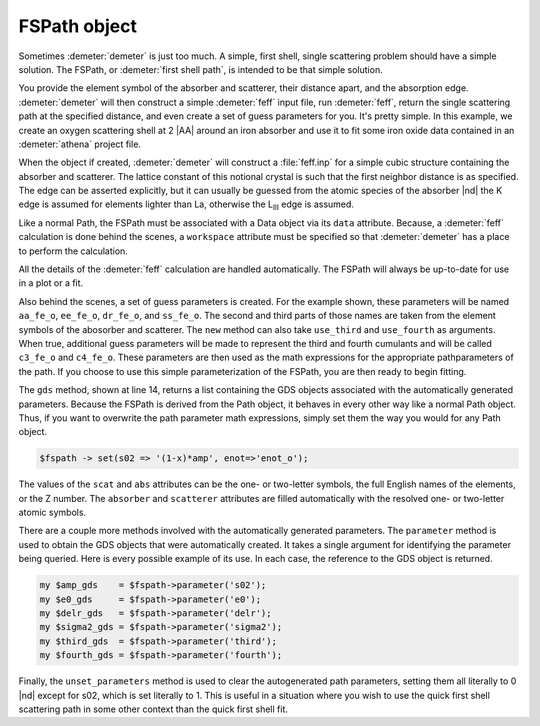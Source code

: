 ..
   Artemis document is copyright 2016 Bruce Ravel and released under
   The Creative Commons Attribution-ShareAlike License
   http://creativecommons.org/licenses/by-sa/3.0/


FSPath object
=============

Sometimes :demeter:`demeter` is just too much. A simple, first shell,
single scattering problem should have a simple solution. The FSPath,
or :demeter:`first shell path`, is intended to be that simple
solution.

You provide the element symbol of the absorber and scatterer, their
distance apart, and the absorption edge. :demeter:`demeter` will then
construct a simple :demeter:`feff` input file, run :demeter:`feff`,
return the single scattering path at the specified distance, and even
create a set of guess parameters for you. It's pretty simple. In this
example, we create an oxygen scattering shell at 2 |AA| around an iron
absorber and use it to fit some iron oxide data contained in an
:demeter:`athena` project file.

.. code-block:: perl
   :linenos:

    #!/usr/bin/perl
    use Demeter;
    my $prj = Demeter::Data::Prj->new(file => 'FeO.prj');
    my $data = $prj -> record(1);
    my $fspath = Demeter::FSPath->new(abs       => 'Fe',
                                      scat      => 'O',
                                      edge      => 'K',
                                      distance  => 2.0,
                                      data      => $data,
                                      workspace => "/path/to/work/space",
                                     );
    my $fit = Demeter::Fit->new(data  => [$data_object],
                                paths => [$fspath],
                                gds   => $fspath->gds);
    ## now do something with the results of the fit ...

When the object if created, :demeter:`demeter` will construct a
:file:`feff.inp` for a simple cubic structure containing the absorber
and scatterer. The lattice constant of this notional crystal is such
that the first neighbor distance is as specified. The edge can be
asserted explicitly, but it can usually be guessed from the atomic
species of the absorber |nd| the K edge is assumed for elements lighter
than La, otherwise the L\ :sub:`III` edge is assumed.

Like a normal Path, the FSPath must be associated with a Data object
via its ``data`` attribute.  Because, a :demeter:`feff` calculation is
done behind the scenes, a ``workspace`` attribute must be specified so
that :demeter:`demeter` has a place to perform the calculation.

All the details of the :demeter:`feff` calculation are handled
automatically. The FSPath will always be up-to-date for use in a plot
or a fit.

Also behind the scenes, a set of guess parameters is created. For the
example shown, these parameters will be named ``aa_fe_o``, ``ee_fe_o``,
``dr_fe_o``, and ``ss_fe_o``. The second and third parts of those names
are taken from the element symbols of the abosorber and scatterer. The
``new`` method can also take ``use_third`` and ``use_fourth`` as
arguments.  When true, additional guess parameters will be made to
represent the third and fourth cumulants and will be called ``c3_fe_o``
and ``c4_fe_o``. These parameters are then used as the math expressions
for the appropriate pathparameters of the path. If you choose to use
this simple parameterization of the FSPath, you are then ready to begin
fitting.

The ``gds`` method, shown at line 14, returns a list containing the GDS
objects associated with the automatically generated parameters. Because
the FSPath is derived from the Path object, it behaves in every other
way like a normal Path object.  Thus, if you want to overwrite the path
parameter math expressions, simply set them the way you would for any
Path object.

.. code-block:: perl

   $fspath -> set(s02 => '(1-x)*amp', enot=>'enot_o');

The values of the ``scat`` and ``abs`` attributes can be the one- or
two-letter symbols, the full English names of the elements, or the Z
number.  The ``absorber`` and ``scatterer`` attributes are filled
automatically with the resolved one- or two-letter atomic symbols.

There are a couple more methods involved with the automatically
generated parameters.  The ``parameter`` method is used to obtain the
GDS objects that were automatically created.  It takes a single
argument for identifying the parameter being queried.  Here is every
possible example of its use. In each case, the reference to the GDS
object is returned.

.. code-block:: perl

      my $amp_gds    = $fspath->parameter('s02');
      my $e0_gds     = $fspath->parameter('e0');
      my $delr_gds   = $fspath->parameter('delr');
      my $sigma2_gds = $fspath->parameter('sigma2');
      my $third_gds  = $fspath->parameter('third');
      my $fourth_gds = $fspath->parameter('fourth'); 

Finally, the ``unset_parameters`` method is used to clear the
autogenerated path parameters, setting them all literally to 0 |nd|
except for s02, which is set literally to 1.  This is useful in a
situation where you wish to use the quick first shell scattering path
in some other context than the quick first shell fit.

